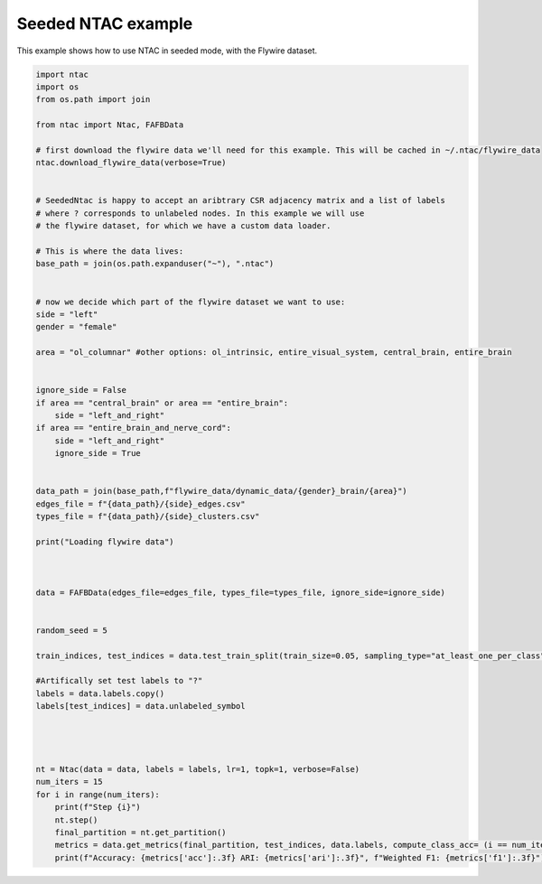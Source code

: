 Seeded NTAC example
==========================

This example shows how to use NTAC in seeded mode, with the Flywire dataset.

.. code-block:: python

    import ntac
    import os
    from os.path import join

    from ntac import Ntac, FAFBData

    # first download the flywire data we'll need for this example. This will be cached in ~/.ntac/flywire_data
    ntac.download_flywire_data(verbose=True)


    # SeededNtac is happy to accept an aribtrary CSR adjacency matrix and a list of labels
    # where ? corresponds to unlabeled nodes. In this example we will use 
    # the flywire dataset, for which we have a custom data loader.

    # This is where the data lives:
    base_path = join(os.path.expanduser("~"), ".ntac")


    # now we decide which part of the flywire dataset we want to use:
    side = "left"
    gender = "female"

    area = "ol_columnar" #other options: ol_intrinsic, entire_visual_system, central_brain, entire_brain


    ignore_side = False
    if area == "central_brain" or area == "entire_brain":
        side = "left_and_right"
    if area == "entire_brain_and_nerve_cord":
        side = "left_and_right"
        ignore_side = True


    data_path = join(base_path,f"flywire_data/dynamic_data/{gender}_brain/{area}")
    edges_file = f"{data_path}/{side}_edges.csv"
    types_file = f"{data_path}/{side}_clusters.csv"

    print("Loading flywire data")



    data = FAFBData(edges_file=edges_file, types_file=types_file, ignore_side=ignore_side)


    random_seed = 5

    train_indices, test_indices = data.test_train_split(train_size=0.05, sampling_type="at_least_one_per_class", random_seed=random_seed)

    #Artifically set test labels to "?"
    labels = data.labels.copy()
    labels[test_indices] = data.unlabeled_symbol




    nt = Ntac(data = data, labels = labels, lr=1, topk=1, verbose=False)
    num_iters = 15
    for i in range(num_iters):
        print(f"Step {i}")
        nt.step()
        final_partition = nt.get_partition()
        metrics = data.get_metrics(final_partition, test_indices, data.labels, compute_class_acc= (i == num_iters - 1))
        print(f"Accuracy: {metrics['acc']:.3f} ARI: {metrics['ari']:.3f}", f"Weighted F1: {metrics['f1']:.3f}")




